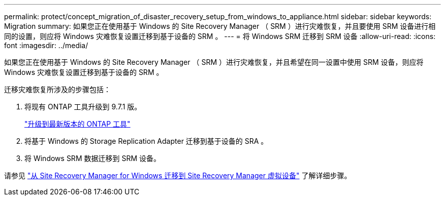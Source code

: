 ---
permalink: protect/concept_migration_of_disaster_recovery_setup_from_windows_to_appliance.html 
sidebar: sidebar 
keywords: Migration 
summary: 如果您正在使用基于 Windows 的 Site Recovery Manager （ SRM ）进行灾难恢复，并且要使用 SRM 设备进行相同的设置，则应将 Windows 灾难恢复设置迁移到基于设备的 SRM 。 
---
= 将 Windows SRM 迁移到 SRM 设备
:allow-uri-read: 
:icons: font
:imagesdir: ../media/


[role="lead"]
如果您正在使用基于 Windows 的 Site Recovery Manager （ SRM ）进行灾难恢复，并且希望在同一设置中使用 SRM 设备，则应将 Windows 灾难恢复设置迁移到基于设备的 SRM 。

迁移灾难恢复所涉及的步骤包括：

. 将现有 ONTAP 工具升级到 9.7.1 版。
+
link:../deploy/task_upgrade_to_the_9_8_ontap_tools_for_vmware_vsphere.html["升级到最新版本的 ONTAP 工具"]

. 将基于 Windows 的 Storage Replication Adapter 迁移到基于设备的 SRA 。
. 将 Windows SRM 数据迁移到 SRM 设备。


请参见 https://docs.vmware.com/en/Site-Recovery-Manager/8.2/com.vmware.srm.install_config.doc/GUID-F39A84D3-2E3D-4018-97DD-5D7F7E041B43.html["从 Site Recovery Manager for Windows 迁移到 Site Recovery Manager 虚拟设备"] 了解详细步骤。
